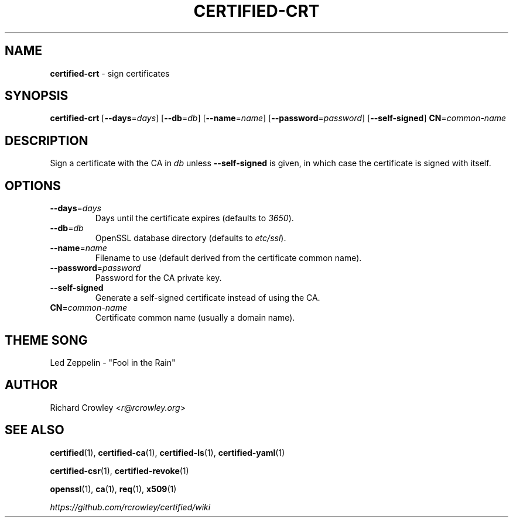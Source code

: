 .\" generated with Ronn/v0.7.3
.\" http://github.com/rtomayko/ronn/tree/0.7.3
.
.TH "CERTIFIED\-CRT" "1" "April 2014" "" "Certified"
.
.SH "NAME"
\fBcertified\-crt\fR \- sign certificates
.
.SH "SYNOPSIS"
\fBcertified\-crt\fR [\fB\-\-days\fR=\fIdays\fR] [\fB\-\-db\fR=\fIdb\fR] [\fB\-\-name\fR=\fIname\fR] [\fB\-\-password\fR=\fIpassword\fR] [\fB\-\-self\-signed\fR] \fBCN\fR=\fIcommon\-name\fR
.
.SH "DESCRIPTION"
Sign a certificate with the CA in \fIdb\fR unless \fB\-\-self\-signed\fR is given, in which case the certificate is signed with itself\.
.
.SH "OPTIONS"
.
.TP
\fB\-\-days\fR=\fIdays\fR
Days until the certificate expires (defaults to \fI3650\fR)\.
.
.TP
\fB\-\-db\fR=\fIdb\fR
OpenSSL database directory (defaults to \fIetc/ssl\fR)\.
.
.TP
\fB\-\-name\fR=\fIname\fR
Filename to use (default derived from the certificate common name)\.
.
.TP
\fB\-\-password\fR=\fIpassword\fR
Password for the CA private key\.
.
.TP
\fB\-\-self\-signed\fR
Generate a self\-signed certificate instead of using the CA\.
.
.TP
\fBCN\fR=\fIcommon\-name\fR
Certificate common name (usually a domain name)\.
.
.SH "THEME SONG"
Led Zeppelin \- "Fool in the Rain"
.
.SH "AUTHOR"
Richard Crowley <\fIr@rcrowley\.org\fR>
.
.SH "SEE ALSO"
\fBcertified\fR(1), \fBcertified\-ca\fR(1), \fBcertified\-ls\fR(1), \fBcertified\-yaml\fR(1)
.
.P
\fBcertified\-csr\fR(1), \fBcertified\-revoke\fR(1)
.
.P
\fBopenssl\fR(1), \fBca\fR(1), \fBreq\fR(1), \fBx509\fR(1)
.
.P
\fIhttps://github\.com/rcrowley/certified/wiki\fR
